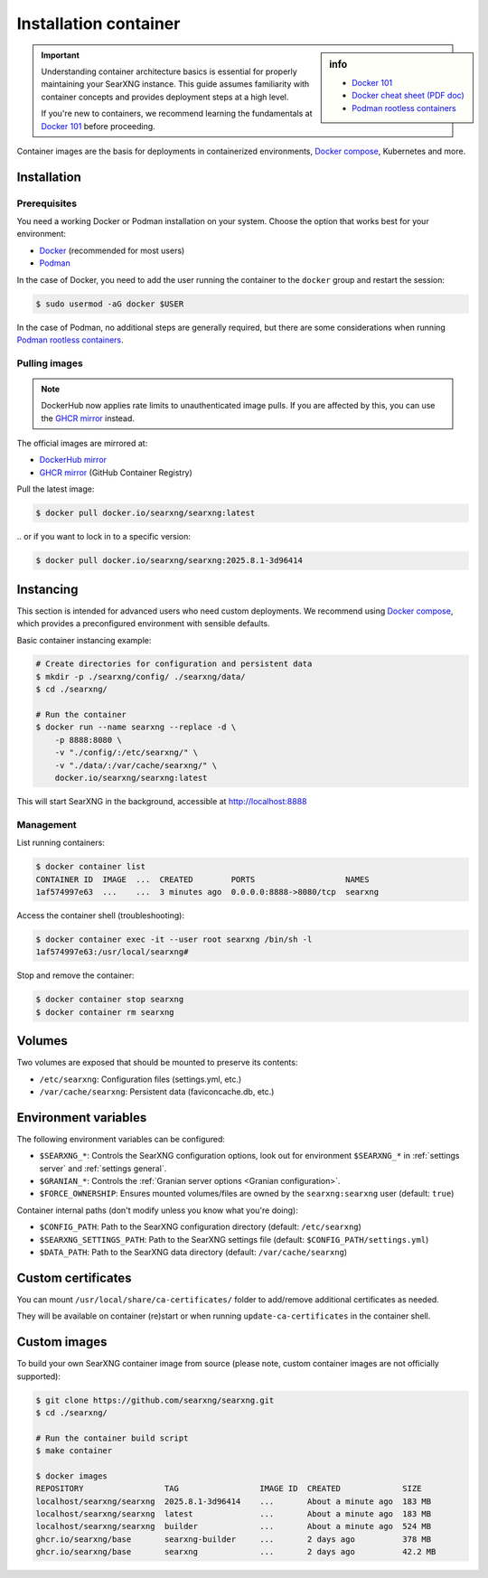 .. _installation container:

======================
Installation container
======================

.. _Docker 101: https://docs.docker.com/get-started/docker-overview
.. _Docker cheat sheet (PDF doc): https://docs.docker.com/get-started/docker_cheatsheet.pdf
.. _Podman rootless containers: https://github.com/containers/podman/blob/main/docs/tutorials/rootless_tutorial.md
.. _DockerHub mirror: https://hub.docker.com/r/searxng/searxng
.. _GHCR mirror: https://ghcr.io/searxng/searxng
.. _Docker compose: https://github.com/searxng/searxng-docker

.. sidebar:: info

   - `Docker 101`_
   - `Docker cheat sheet (PDF doc)`_
   - `Podman rootless containers`_

.. important::

   Understanding container architecture basics is essential for properly
   maintaining your SearXNG instance.  This guide assumes familiarity with
   container concepts and provides deployment steps at a high level.

   If you're new to containers, we recommend learning the fundamentals at
   `Docker 101`_ before proceeding.

Container images are the basis for deployments in containerized environments,
`Docker compose`_, Kubernetes and more.

.. _Container installation:

Installation
============

.. _Container prerequisites:

Prerequisites
-------------

You need a working Docker or Podman installation on your system.  Choose the
option that works best for your environment:

- `Docker <https://docs.docker.com/get-docker/>`_ (recommended for most users)
- `Podman <https://podman.io/docs/installation>`_

In the case of Docker, you need to add the user running the container to the
``docker`` group and restart the session:

.. code:: sh

   $ sudo usermod -aG docker $USER

In the case of Podman, no additional steps are generally required, but there
are some considerations when running `Podman rootless containers`_.

.. _Container pulling images:

Pulling images
--------------

.. note::

   DockerHub now applies rate limits to unauthenticated image pulls.  If you
   are affected by this, you can use the `GHCR mirror`_ instead.

The official images are mirrored at:

- `DockerHub mirror`_
- `GHCR mirror`_ (GitHub Container Registry)

Pull the latest image:

.. code:: sh

   $ docker pull docker.io/searxng/searxng:latest

\.\. or if you want to lock in to a specific version:

.. code:: sh

   $ docker pull docker.io/searxng/searxng:2025.8.1-3d96414

.. _Container instancing:

Instancing
==========

This section is intended for advanced users who need custom deployments.  We
recommend using `Docker compose`_, which provides a preconfigured environment
with sensible defaults.

Basic container instancing example:

.. code:: sh

   # Create directories for configuration and persistent data
   $ mkdir -p ./searxng/config/ ./searxng/data/
   $ cd ./searxng/

   # Run the container
   $ docker run --name searxng --replace -d \
       -p 8888:8080 \
       -v "./config/:/etc/searxng/" \
       -v "./data/:/var/cache/searxng/" \
       docker.io/searxng/searxng:latest

This will start SearXNG in the background, accessible at http://localhost:8888

.. _Container management:

Management
----------

List running containers:

.. code:: sh

   $ docker container list
   CONTAINER ID  IMAGE  ...  CREATED        PORTS                   NAMES
   1af574997e63  ...    ...  3 minutes ago  0.0.0.0:8888->8080/tcp  searxng

Access the container shell (troubleshooting):

.. code:: sh

   $ docker container exec -it --user root searxng /bin/sh -l
   1af574997e63:/usr/local/searxng#

Stop and remove the container:

.. code:: sh

   $ docker container stop searxng
   $ docker container rm searxng

.. _Container volumes:

Volumes
=======

Two volumes are exposed that should be mounted to preserve its contents:

- ``/etc/searxng``: Configuration files (settings.yml, etc.)
- ``/var/cache/searxng``: Persistent data (faviconcache.db, etc.)

.. _Container environment variables:

Environment variables
=====================

The following environment variables can be configured:

- ``$SEARXNG_*``: Controls the SearXNG configuration options, look out for
  environment ``$SEARXNG_*`` in :ref:`settings server` and :ref:`settings
  general`.
- ``$GRANIAN_*``: Controls the :ref:`Granian server options <Granian configuration>`.
- ``$FORCE_OWNERSHIP``: Ensures mounted volumes/files are owned by the
  ``searxng:searxng`` user (default: ``true``)

Container internal paths (don't modify unless you know what you're doing):

- ``$CONFIG_PATH``: Path to the SearXNG configuration directory (default: ``/etc/searxng``)
- ``$SEARXNG_SETTINGS_PATH``: Path to the SearXNG settings file (default: ``$CONFIG_PATH/settings.yml``)
- ``$DATA_PATH``: Path to the SearXNG data directory (default: ``/var/cache/searxng``)

.. _Container custom certificates:

Custom certificates
===================

You can mount ``/usr/local/share/ca-certificates/`` folder to add/remove
additional certificates as needed.

They will be available on container (re)start or when running
``update-ca-certificates`` in the container shell.

.. _Container custom images:

Custom images
=============

To build your own SearXNG container image from source (please note, custom
container images are not officially supported):

.. code:: sh

   $ git clone https://github.com/searxng/searxng.git
   $ cd ./searxng/

   # Run the container build script
   $ make container

   $ docker images
   REPOSITORY                 TAG                 IMAGE ID  CREATED             SIZE
   localhost/searxng/searxng  2025.8.1-3d96414    ...       About a minute ago  183 MB
   localhost/searxng/searxng  latest              ...       About a minute ago  183 MB
   localhost/searxng/searxng  builder             ...       About a minute ago  524 MB
   ghcr.io/searxng/base       searxng-builder     ...       2 days ago          378 MB
   ghcr.io/searxng/base       searxng             ...       2 days ago          42.2 MB

